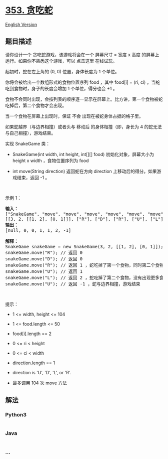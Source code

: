 * [[https://leetcode-cn.com/problems/design-snake-game][353. 贪吃蛇]]
  :PROPERTIES:
  :CUSTOM_ID: 贪吃蛇
  :END:
[[./solution/0300-0399/0353.Design Snake Game/README_EN.org][English
Version]]

** 题目描述
   :PROPERTIES:
   :CUSTOM_ID: 题目描述
   :END:

#+begin_html
  <!-- 这里写题目描述 -->
#+end_html

#+begin_html
  <p>
#+end_html

请你设计一个 贪吃蛇游戏，该游戏将会在一个 屏幕尺寸 = 宽度 x
高度 的屏幕上运行。如果你不熟悉这个游戏，可以 点击这里 在线试玩。

#+begin_html
  </p>
#+end_html

#+begin_html
  <p>
#+end_html

起初时，蛇在左上角的 (0, 0) 位置，身体长度为 1 个单位。

#+begin_html
  </p>
#+end_html

#+begin_html
  <p>
#+end_html

你将会被给出一个数组形式的食物位置序列 food ，其中 food[i] = (ri, ci)
。当蛇吃到食物时，身子的长度会增加 1 个单位，得分也会 +1 。

#+begin_html
  </p>
#+end_html

#+begin_html
  <p>
#+end_html

食物不会同时出现，会按列表的顺序逐一显示在屏幕上。比方讲，第一个食物被蛇吃掉后，第二个食物才会出现。

#+begin_html
  </p>
#+end_html

#+begin_html
  <p>
#+end_html

当一个食物在屏幕上出现时，保证 不会 出现在被蛇身体占据的格子里。

#+begin_html
  </p>
#+end_html

#+begin_html
  <p class="MachineTrans-lang-zh-CN">
#+end_html

如果蛇越界（与边界相撞）或者头与 移动后 的身体相撞（即，身长为 4
的蛇无法与自己相撞），游戏结束。

#+begin_html
  </p>
#+end_html

#+begin_html
  <p>
#+end_html

实现 SnakeGame 类：

#+begin_html
  </p>
#+end_html

#+begin_html
  <ul>
#+end_html

#+begin_html
  <li>
#+end_html

SnakeGame(int width, int height, int[][] food) 初始化对象，屏幕大小为
height x width ，食物位置序列为 food

#+begin_html
  </li>
#+end_html

#+begin_html
  <li>
#+end_html

int move(String direction) 返回蛇在方向 direction
上移动后的得分。如果游戏结束，返回 -1 。

#+begin_html
  </li>
#+end_html

#+begin_html
  </ul>
#+end_html

 

#+begin_html
  <p>
#+end_html

示例 1：

#+begin_html
  </p>
#+end_html

#+begin_html
  <pre>
  <strong>输入：</strong>
  ["SnakeGame", "move", "move", "move", "move", "move", "move"]
  [[3, 2, [[1, 2], [0, 1]]], ["R"], ["D"], ["R"], ["U"], ["L"], ["U"]]
  <strong>输出：</strong>
  [null, 0, 0, 1, 1, 2, -1]

  <strong>解释：</strong>
  SnakeGame snakeGame = new SnakeGame(3, 2, [[1, 2], [0, 1]]);
  snakeGame.move("R"); // 返回 0
  snakeGame.move("D"); // 返回 0
  snakeGame.move("R"); // 返回 1 ，蛇吃掉了第一个食物，同时第二个食物出现在 (0, 1)
  snakeGame.move("U"); // 返回 1
  snakeGame.move("L"); // 返回 2 ，蛇吃掉了第二个食物，没有出现更多食物
  snakeGame.move("U"); // 返回 -1 ，蛇与边界相撞，游戏结束
  </pre>
#+end_html

#+begin_html
  <p>
#+end_html

 

#+begin_html
  </p>
#+end_html

#+begin_html
  <p>
#+end_html

提示：

#+begin_html
  </p>
#+end_html

#+begin_html
  <ul>
#+end_html

#+begin_html
  <li>
#+end_html

1 <= width, height <= 104

#+begin_html
  </li>
#+end_html

#+begin_html
  <li>
#+end_html

1 <= food.length <= 50

#+begin_html
  </li>
#+end_html

#+begin_html
  <li>
#+end_html

food[i].length == 2

#+begin_html
  </li>
#+end_html

#+begin_html
  <li>
#+end_html

0 <= ri < height

#+begin_html
  </li>
#+end_html

#+begin_html
  <li>
#+end_html

0 <= ci < width

#+begin_html
  </li>
#+end_html

#+begin_html
  <li>
#+end_html

direction.length == 1

#+begin_html
  </li>
#+end_html

#+begin_html
  <li>
#+end_html

direction is 'U', 'D', 'L', or 'R'.

#+begin_html
  </li>
#+end_html

#+begin_html
  <li>
#+end_html

最多调用 104 次 move 方法

#+begin_html
  </li>
#+end_html

#+begin_html
  </ul>
#+end_html

** 解法
   :PROPERTIES:
   :CUSTOM_ID: 解法
   :END:

#+begin_html
  <!-- 这里可写通用的实现逻辑 -->
#+end_html

#+begin_html
  <!-- tabs:start -->
#+end_html

*** *Python3*
    :PROPERTIES:
    :CUSTOM_ID: python3
    :END:

#+begin_html
  <!-- 这里可写当前语言的特殊实现逻辑 -->
#+end_html

#+begin_src python
#+end_src

*** *Java*
    :PROPERTIES:
    :CUSTOM_ID: java
    :END:

#+begin_html
  <!-- 这里可写当前语言的特殊实现逻辑 -->
#+end_html

#+begin_src java
#+end_src

*** *...*
    :PROPERTIES:
    :CUSTOM_ID: section
    :END:
#+begin_example
#+end_example

#+begin_html
  <!-- tabs:end -->
#+end_html
